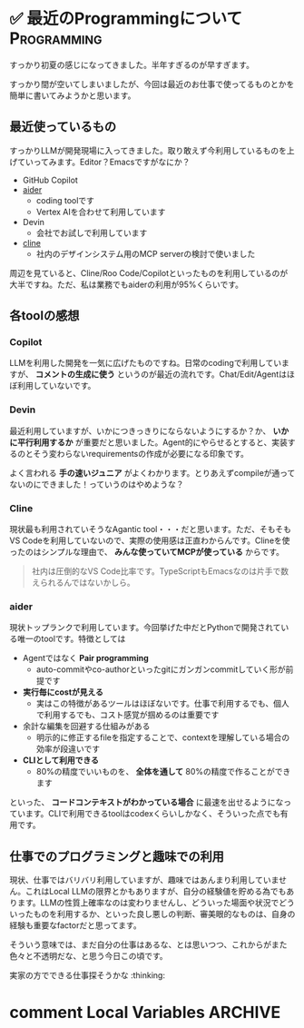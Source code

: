 #+startup: content logdone inlneimages

#+hugo_base_dir: ../
#+hugo_section: post/2025/06
#+author: derui

* ✅ 最近のProgrammingについて :Programming:
:PROPERTIES:
:EXPORT_FILE_NAME: recent-programming
:END:
すっかり初夏の感じになってきました。半年すぎるのが早すぎます。

すっかり間が空いてしまいましたが、今回は最近のお仕事で使ってるものとかを簡単に書いてみようかと思います。

#+html: <!--more-->

** 最近使っているもの
すっかりLLMが開発現場に入ってきました。取り敢えず今利用しているものを上げていってみます。Editor？Emacsですがなにか？

- GitHub Copilot
- [[https://aider.chat/][aider]]
  - coding toolです
  - Vertex AIを合わせて利用しています
- Devin
  - 会社でお試しで利用しています
- [[https://aider.chat/][cline]]
  - 社内のデザインシステム用のMCP serverの検討で使いました


周辺を見ていると、Cline/Roo Code/Copilotといったものを利用しているのが大半ですね。ただ、私は業務でもaiderの利用が95%くらいです。

** 各toolの感想

*** Copilot
LLMを利用した開発を一気に広げたものですね。日常のcodingで利用していますが、 *コメントの生成に使う* というのが最近の流れです。Chat/Edit/Agentはほぼ利用していないです。

*** Devin
最近利用していますが、いかにつきっきりにならないようにするか？か、 *いかに平行利用するか* が重要だと思いました。Agent的にやらせるとすると、実装するのとそう変わらないrequirementsの作成が必要になる印象です。

よく言われる *手の速いジュニア* がよくわかります。とりあえずcompileが通ってないのにできました！っていうのはやめような？

*** Cline
現状最も利用されていそうなAgantic tool・・・だと思います。ただ、そもそもVS Codeを利用していないので、実際の使用感は正直わからんです。Clineを使ったのはシンプルな理由で、 *みんな使っていてMCPが使っている* からです。

#+begin_quote
社内は圧倒的なVS Code比率です。TypeScriptもEmacsなのは片手で数えられるんではないかしら。
#+end_quote

*** aider
現状トップランクで利用しています。今回挙げた中だとPythonで開発されている唯一のtoolです。特徴としては

- Agentではなく *Pair programming*
  - auto-commitやco-authorといったgitにガンガンcommitしていく形が前提です
- *実行毎にcostが見える*
  - 実はこの特徴があるツールはほぼないです。仕事で利用するでも、個人で利用するでも、コスト感覚が掴めるのは重要です
- 余計な編集を回避する仕組みがある
  - 明示的に修正するfileを指定することで、contextを理解している場合の効率が段違いです
- *CLIとして利用できる*
  - 80%の精度でいいものを、 *全体を通して* 80%の精度で作ることができます

     
といった、 *コードコンテキストがわかっている場合* に最速を出せるようになっています。CLIで利用できるtoolはcodexくらいしかなく、そういった点でも有用です。

** 仕事でのプログラミングと趣味での利用
現状、仕事ではバリバリ利用していますが、趣味ではあんまり利用していません。これはLocal LLMの限界とかもありますが、自分の経験値を貯める為でもあります。LLMの性質上確率なのは変わりませんし、どういった場面や状況でどういったものを利用するか、といった良し悪しの判断、審美眼的なものは、自身の経験も重要なfactorだと思ってます。

そういう意味では、まだ自分の仕事はあるな、とは思いつつ、これからがまた色々と不透明だな、と思う今日この頃です。


実家の方でできる仕事探そうかな :thinking:


* comment Local Variables                                           :ARCHIVE:
# Local Variables:
# eval: (org-hugo-auto-export-mode)
# End:

